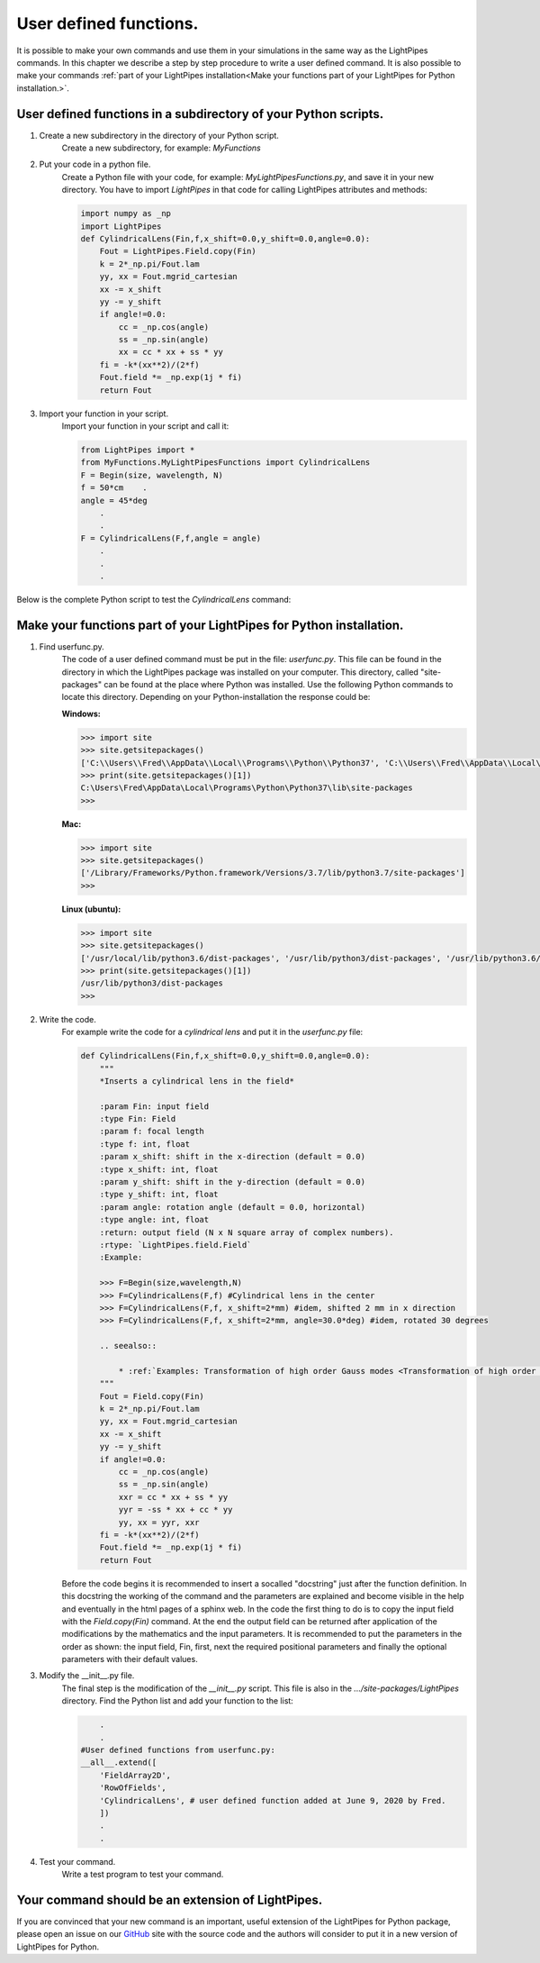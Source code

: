 .. Index::
    User defined functions
    Cylindrical Lens
    userfunc.py
    __init__.py
    site-packages

User defined functions.
***********************

It is possible to make your own commands and use them in your simulations in the same way as the LightPipes commands. In this chapter we describe a step by step procedure to write a user defined command. It is also possible to make your commands :ref:`part of your LightPipes installation<Make your functions part of your LightPipes for Python installation.>`.

User defined functions in a subdirectory of your Python scripts.
----------------------------------------------------------------

1) Create a new subdirectory in the directory of your Python script.
    Create a new subdirectory, for example: *MyFunctions*

2) Put your code in a python file.
    Create a Python file with your code, for example: *MyLightPipesFunctions.py*,  and save it in your new directory. You have to import *LightPipes* in that code for calling LightPipes attributes and methods:
    
    .. code-block:: bash
    
        import numpy as _np
        import LightPipes
        def CylindricalLens(Fin,f,x_shift=0.0,y_shift=0.0,angle=0.0):
            Fout = LightPipes.Field.copy(Fin)
            k = 2*_np.pi/Fout.lam
            yy, xx = Fout.mgrid_cartesian
            xx -= x_shift
            yy -= y_shift
            if angle!=0.0:
                cc = _np.cos(angle)
                ss = _np.sin(angle)
                xx = cc * xx + ss * yy
            fi = -k*(xx**2)/(2*f)
            Fout.field *= _np.exp(1j * fi)
            return Fout

3) Import your function in your script.
    Import your function in your script and call it:
    
    .. code-block:: bash

        from LightPipes import *
        from MyFunctions.MyLightPipesFunctions import CylindricalLens
        F = Begin(size, wavelength, N)
        f = 50*cm    .
        angle = 45*deg
            .
            .
        F = CylindricalLens(F,f,angle = angle)
            .
            .
            .


Below is the complete Python script to test the *CylindricalLens* command:

.. plot:: ./MyLightPipesFunctions.py

Make your functions part of your LightPipes for Python installation.
--------------------------------------------------------------------

1) Find userfunc.py.
    The code of a user defined command must be put in the file: *userfunc.py*. This file can be found in the directory in which the LightPipes package was installed on your computer. This directory, called "site-packages" can be found at the place where Python was installed. Use the following Python commands to locate this directory. Depending on your Python-installation the response could be:

    **Windows:**
    
    .. code-block:: bash
    
        >>> import site
        >>> site.getsitepackages()
        ['C:\\Users\\Fred\\AppData\\Local\\Programs\\Python\\Python37', 'C:\\Users\\Fred\\AppData\\Local\\Programs\\Python\\Python37\\lib\\site-packages']
        >>> print(site.getsitepackages()[1])
        C:\Users\Fred\AppData\Local\Programs\Python\Python37\lib\site-packages
        >>>
    
    **Mac:**
    
    .. code-block:: bash
    
        >>> import site
        >>> site.getsitepackages()
        ['/Library/Frameworks/Python.framework/Versions/3.7/lib/python3.7/site-packages']
        >>> 

    **Linux (ubuntu):**
    
    .. code-block:: bash
    
        >>> import site
        >>> site.getsitepackages()
        ['/usr/local/lib/python3.6/dist-packages', '/usr/lib/python3/dist-packages', '/usr/lib/python3.6/dist-packages']
        >>> print(site.getsitepackages()[1])
        /usr/lib/python3/dist-packages
        >>> 

2) Write the code.
    For example write the code for a *cylindrical lens* and put it in the *userfunc.py* file:
    
    .. code-block:: bash
    
        def CylindricalLens(Fin,f,x_shift=0.0,y_shift=0.0,angle=0.0):
            """
            *Inserts a cylindrical lens in the field*
            
            :param Fin: input field
            :type Fin: Field  
            :param f: focal length
            :type f: int, float
            :param x_shift: shift in the x-direction (default = 0.0)
            :type x_shift: int, float
            :param y_shift: shift in the y-direction (default = 0.0)
            :type y_shift: int, float
            :param angle: rotation angle (default = 0.0, horizontal)
            :type angle: int, float    
            :return: output field (N x N square array of complex numbers).
            :rtype: `LightPipes.field.Field`
            :Example:
        
            >>> F=Begin(size,wavelength,N)
            >>> F=CylindricalLens(F,f) #Cylindrical lens in the center
            >>> F=CylindricalLens(F,f, x_shift=2*mm) #idem, shifted 2 mm in x direction
            >>> F=CylindricalLens(F,f, x_shift=2*mm, angle=30.0*deg) #idem, rotated 30 degrees
            
            .. seealso::
                
                * :ref:`Examples: Transformation of high order Gauss modes <Transformation of high order Gauss modes.>`
            """
            Fout = Field.copy(Fin)
            k = 2*_np.pi/Fout.lam
            yy, xx = Fout.mgrid_cartesian
            xx -= x_shift
            yy -= y_shift
            if angle!=0.0:
                cc = _np.cos(angle)
                ss = _np.sin(angle)
                xxr = cc * xx + ss * yy
                yyr = -ss * xx + cc * yy
                yy, xx = yyr, xxr
            fi = -k*(xx**2)/(2*f)
            Fout.field *= _np.exp(1j * fi)
            return Fout

    Before the code begins it is recommended to insert a socalled "docstring" just after the function definition. In this docstring the working of the command and the parameters are explained and become visible in the help and eventually in the html pages of a sphinx web.
    In the code the first thing to do is to copy the input field with the *Field.copy(Fin)* command. At the end the output field can be returned after application of the modifications by the mathematics and the input parameters.
    It is recommended to put the parameters in the order as shown: the input field, Fin, first, next the required positional parameters and finally the optional parameters with their default values.

3) Modify the __init__.py file.
    The final step is the modification of the *__init__.py* script. This file is also in the *.../site-packages/LightPipes* directory.
    Find the Python list and add your function to the list:
    
    .. code-block:: bash
    
            .
            .
        #User defined functions from userfunc.py:
        __all__.extend([
            'FieldArray2D',
            'RowOfFields',
            'CylindricalLens', # user defined function added at June 9, 2020 by Fred.
            ])
            .
            .

4) Test your command.
    Write a test program to test your command.
    
    .. plot:: ./Examples/Commands/UserDefinedCylindricalLens.py

Your command should be an extension of LightPipes.
--------------------------------------------------

If you are convinced that your new command is an important, useful extension of the LightPipes for Python package, please open an issue on our `GitHub <https://github.com/opticspy/lightpipes>`_ site with the source code and the authors will consider to put it in a new version of LightPipes for Python.
